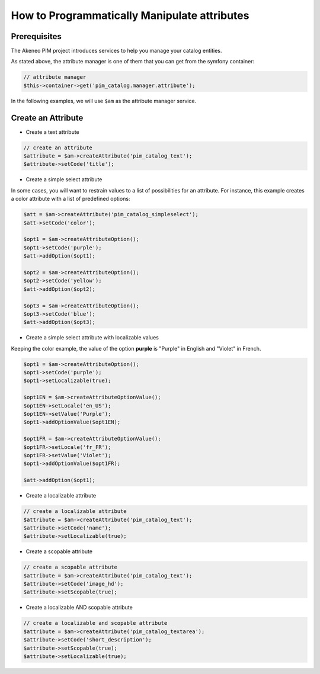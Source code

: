 How to Programmatically Manipulate attributes
===========================================

Prerequisites
-------------

The Akeneo PIM project introduces services to help you manage your catalog entities.

As stated above, the attribute manager is one of them that you can get from the symfony container:

.. code-block:: php

    // attribute manager
    $this->container->get('pim_catalog.manager.attribute');

In the following examples, we will use ``$am`` as the attribute manager service.

Create an Attribute
-------------------

* Create a text attribute

.. code-block:: php

    // create an attribute
    $attribute = $am->createAttribute('pim_catalog_text');
    $attribute->setCode('title');

* Create a simple select attribute

In some cases, you will want to restrain values to a list of possibilities for an attribute.
For instance, this example creates a color attribute with a list of predefined options:

.. code-block:: php

   $att = $am->createAttribute('pim_catalog_simpleselect');
   $att->setCode('color');

   $opt1 = $am->createAttributeOption();
   $opt1->setCode('purple');
   $att->addOption($opt1);

   $opt2 = $am->createAttributeOption();
   $opt2->setCode('yellow');
   $att->addOption($opt2);

   $opt3 = $am->createAttributeOption();
   $opt3->setCode('blue');
   $att->addOption($opt3);

* Create a simple select attribute with localizable values

Keeping the color example, the value of the option **purple** is "Purple" in English and "Violet" in French.

.. code-block:: php

    $opt1 = $am->createAttributeOption();
    $opt1->setCode('purple');
    $opt1->setLocalizable(true);

    $opt1EN = $am->createAttributeOptionValue();
    $opt1EN->setLocale('en_US');
    $opt1EN->setValue('Purple');
    $opt1->addOptionValue($opt1EN);

    $opt1FR = $am->createAttributeOptionValue();
    $opt1FR->setLocale('fr_FR');
    $opt1FR->setValue('Violet');
    $opt1->addOptionValue($opt1FR);

    $att->addOption($opt1);

* Create a localizable attribute

.. code-block:: php

    // create a localizable attribute
    $attribute = $am->createAttribute('pim_catalog_text');
    $attribute->setCode('name');
    $attribute->setLocalizable(true);

* Create a scopable attribute

.. code-block:: php

    // create a scopable attribute
    $attribute = $am->createAttribute('pim_catalog_text');
    $attribute->setCode('image_hd');
    $attribute->setScopable(true);

* Create a localizable AND scopable attribute

.. code-block:: php

    // create a localizable and scopable attribute
    $attribute = $am->createAttribute('pim_catalog_textarea');
    $attribute->setCode('short_description');
    $attribute->setScopable(true);
    $attribute->setLocalizable(true);

